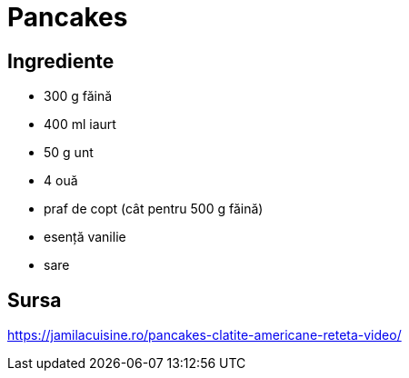= Pancakes

== Ingrediente

* 300 g făină
* 400 ml iaurt
* 50 g unt
* 4 ouă
* praf de copt (cât pentru 500 g făină)
* esență vanilie
* sare

== Sursa

https://jamilacuisine.ro/pancakes-clatite-americane-reteta-video/
